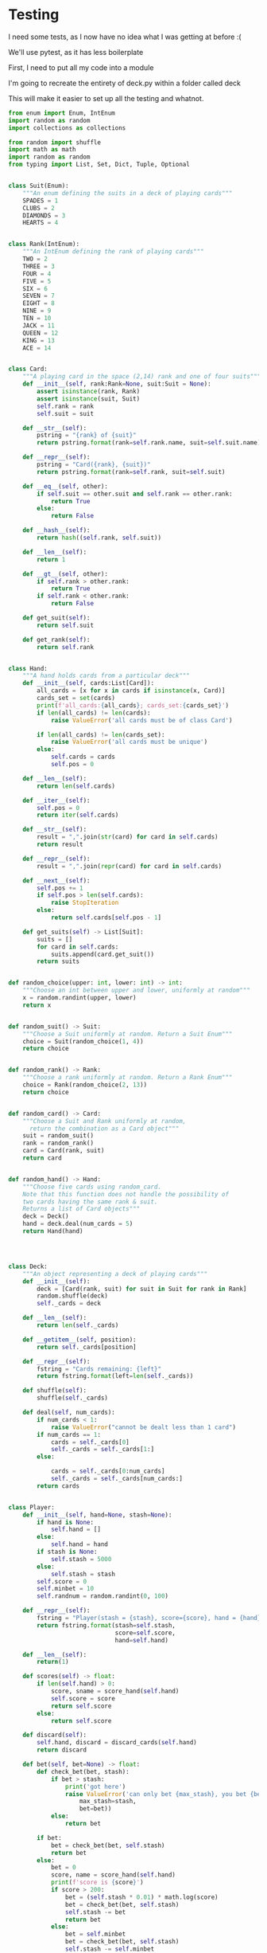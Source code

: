 #+PROPERTY: header-args:R  :session *R*
#+PROPERTY: header-args:python    :exports code
* COMMENT P0ker
- In which I write a card deck
- Plan is to implement poker
- And then potentially some bots.

- Because I am a lazy, lazy man I'm going to start with the CardDeck from fluent python.

#+BEGIN_SRC python
  import collections

  Card = collections.namedtuple('Card', ['rank', 'suit'])

  class FrenchDeck:
      ranks = [str(n) for n in range(2, 11)] + list('JQKA')
      suits = 'spades diamonds clubs hearts'.split()

      def __init__(self):
	  self._cards = [Card(rank, suit) for suit in self.suits
			 for rank in self.ranks]
      def __len__(self):
	  return len(self._cards)
      def __getitem__(self, position):
	  return self._cards[position]

#+END_SRC

- So this creates a deck, and each card is just an element of the deck
- This isn't really what I want, though there are some good ideas that I can steal from it.

#+BEGIN_SRC python  :session :results none :exports code
from enum import Enum, IntEnum
import random as random
import collections as collections
from random import shuffle


class Suit(Enum):
    """An enum defining the suits in a deck of playing cards"""
    SPADES = 1
    CLUBS = 2
    DIAMONDS = 3
    HEARTS = 4


class Rank(IntEnum):
    """An IntEnum defining the rank of playing cards"""
    TWO = 2
    THREE = 3
    FOUR = 4
    FIVE = 5
    SIX = 6
    SEVEN = 7
    EIGHT = 8
    NINE = 9
    TEN = 10
    JACK = 11
    QUEEN = 12
    KING = 13
    ACE = 14


class Card:
    """A playing card in the space (2,13) rank and one of four suits"""
    def __init__(self, suit:Suit, rank:Rank):
        self.rank = rank
        self.suit = suit

    def __repr__(self):
        pstring = "{rank} of {suit}"
        return pstring.format(rank=self.rank, suit=self.suit)


class Hand:
    """A hand holds 5 cards from a particular deck"""
    def __init__(self, cards):
        self.cards = cards
        self.pos = 0

    def __iter__(self):
        self.pos = 0
        return iter(self.cards)

    def __next__(self):
        self.pos += 1
        if self.pos > len(self.cards):
            raise StopIteration
        else:
            return self.cards[self.pos - 1]


def random_choice(upper, lower):
    """Choose an int between upper and lower, uniformly at random"""
    x = random.randint(upper, lower)
    return x


def random_suit() -> Suit:
    """Choose a Suit uniformly at random. Return a Suit Enum"""
    choice = Suit(random_choice(1, 4))
    return choice


def random_rank() -> Rank:
    """Choose a rank uniformly at random. Return a Rank Enum"""
    choice = Rank(random_choice(2, 13))
    return choice


def random_card() -> Card:
    """Choose a Suit and Rank uniformly at random, return the combination as a Card object"""
    suit = random_suit()
    rank = random_rank()
    card = Card(suit, rank)
    return card


def random_hand():
    """Choose five cards using random_card. Note that this function does not handle the possibility of two cards having the same rank & suit. Returns a list of Card objects"""
    cards = []
    for _ in range(0, 5):
        cards.append(random_card())
    return cards
#+END_SRC




#+BEGIN_SRC python :session

#+END_SRC

#+RESULTS:



- So, here we create two Enums, Rank and Suit
- A particular combination of these makes up a card
- However, the deck is probably the right level of abstraction for my purposes
  - It enforces uniqueness of cards
  - It provides a convenient target for methods (shuffle, deal)

- I probably need a Hand object, which consists of 1-5 cards
- So we can re-use some of the fluent python code, with our new Rank and Suit enums

#+BEGIN_SRC python :session



class FirstDeck:
    """An object representing a deck of playing cards"""
    def __init__(self):
        self._cards = [Card(rank, suit) for suit in Suit
                       for rank in Rank]

    def __len__(self):
        return len(self._cards)

    def __getitem__(self, position):
        return self._cards[position]
    def __repr__(self):
        fstring = "Cards remaining: {left}"
        return fstring.format(left=len(self._cards))

    def shuffle(self):
        self._cards = shuffle(self._cards)

    def deal(self):
        card = self._cards.pop(0)
        return card


#+END_SRC
- Ah yes, I should probably have finished the card implementation
- TDD anyone?
#+BEGIN_SRC python :session
Card = collections.namedtuple("Card", ['rank', 'suit'])
#+END_SRC
- Above is my original implementation
- After some dicking around with classes for card, I ended up back with a namedtuple
- i'll change this, but not now.
- I need to shuffle the deck
- Let's steal more code from fluent python! (it was shuffle, see above)
- I fixed this, this code is not used anymore (but potentially stuff further on relies upon it)
#+BEGIN_SRC python :session

def deal_cards(deck, players):
    """Takes a list of players (normally empty lists)
    and deals each of them five cards,
    returning the updated lists"""
    for i in range(0, 5):
        for player in players:
            card = deck.deal()
            player.hand.append(card)
    return deck, players

#+END_SRC


#+BEGIN_SRC python :session :eval no
player1 = []
player2 = []
player3 = []
players = [player1, player2, player3]
mydeck = FirstDeck()
suits = []
ranks = []
for card in player3:
    suits.append(card.suit)
    ranks.append(card.rank)

for suit in Suit:
    print(suits.count(suit))

rcount = []
for rank in Rank:
    rcount.append(ranks.count(rank))

suits_uc = {"♠": 1, "♣": 2, "♥": 4, "♦": 8}
#+END_SRC

- This is just messing around with the hands
- I actually need to change my implementation of rank, to use IntEnum
- this will allow for integer comparisons of the values, which I need
- IntEnum away

#+BEGIN_SRC python :session
Ace = Rank(14)
Deuce = Rank(2)
Ace < Deuce
Ace > Deuce
#+END_SRC
- So now we have comparisons across ranks
- As per official rules, we don't need these for suits
**  Scoring Hands

- Reasonably involved.
- I started [[https://stackoverflow.com/questions/10363927/the-simplest-algorithm-for-poker-hand-evaluation][here]], found an [[https://www.codeproject.com/Articles/569271/A-Poker-hand-analyzer-in-JavaScript-using-bit-math][insane bitmath]] implementation, but my own
  thoughts were most usefully inspired by [[https://people.eecs.berkeley.edu/~bh/ssch15/poker.html][here]] (i love that its a
  project building on previous work but completely different)
- So most of the hands depend on either suits or ranks
- We have same number suits (two, three four of a kind, two-pair, full house)
- rank based (straight)
- suit based (flush)
- rank and suit based (straight flush)
- ideally we want a continuous number to optimise against, but we'll leave that alone for now.

- Official rules can be found [[https://www.pagat.com/poker/rules/ranking.html][here]]

#+BEGIN_SRC python :session
from typing import List


def split_cards(Hand):
    """Takes a list of card objects (a hand) and returns two lists,
    one of the
    suits, and the other of the ranks of the hand.
    Mostly useful for further functions """
    suits = []
    ranks = []
    for each in Hand:
        suits.append(each.suit)
        ranks.append(each.rank)
    return suits, ranks


def count(ranks):
    """Take either a list of suits of ranks and returns
a dict with the counts of each. Used as input to checking functions"""
    rdict = dict.fromkeys(ranks)
    for each in ranks:
        if rdict[each]:
            rdict[each] += 1
        if not rdict[each]:
            rdict[each] = 1
    return rdict


def anyrep(ranks):
"""Check if there are any repeated elements in either a selection of suits or ranks.Return True if there are, False otherwise. """
    origlen = len(ranks)
    uniquelen = len(set(ranks))
    if origlen == uniquelen:
        return False
    else:
        return True


def find_repeated_cards(ranks):
    """Check if there are any repeated cards in a list of suits or ranks. Return the elements which are repeated if so, an empty dictionary otherwise"""
    res = {}
    counts = count(ranks)
    for k, v in counts.items():
        if v >= 2:
            res[k] = v
    return res


def is_straight(ranks, exact=True):
    """Check if the hand contains a straight.Returns True if so, False otherwise. If exact=False, then returns the number of cards which form part of a straight"""
    ranks.sort()
    count = 0
    for i in range(0, len(ranks) - 1):
        if ranks[i + 1] - ranks[i] == 1:
            count += 1
    if not exact:
        return count

    if count == 4:
        return True
    else:
        return False


def is_flush(suits, exact=True):
    """Check if a set of suits contains a flush (all suits are the same). Returns True if so, False otherwise. If exact=False, returns the highest count of same suits present. """
    sc = count(suits)
    maxval = max(sc.values())
    if not exact:
        return maxval
    if maxval == 5:
        return True
    else:
        return False


def make_straight(suit: Suit, start: int) -> List[Card]:
    """This actually makes a straight flush, of suit Suit and starting at Rank start"""
    hand = []
    if not start:
        start = 7
    for rank in range(start, start + 5):
        hand.append(Card(suit, Rank(rank)))
    return hand

#+END_SRC


- So the key when iterating over dicts is to use the items method (iteritems in Python 2)
- that may be the source of some of the problems I've been having with them

|       prob | hand name           | prob_num |      |
|  0.001539% | "straight flush"    |      1e6 |
|  0.024010% | "4 of a kind plain" |   0.0002 |      |
|  0.144058% | "full house plain"  |   0.0014 |      |
|  0.196540% | "nothing flush"     |   0.0019 |      |
|  0.392465% | "straight plain"    |   0.0039 |      |
|  2.112845% | "3 of a kind plain" |  0.02109 |      |
|  4.753902% | "2 pairs plain"     |   0.0475 |      |
| 42.256903% | "pair plain"        |     0.42 |      |
| 50.117739% | "nothing plain"     |    .5012 |      |
#+TBLFM: $4=1/1e6

- So I can use 1/prob as a measure of how much to bet.
- Note that those really small numbers are percentages, which makes things pretty crazy.

#+BEGIN_SRC python :session 


def get_scores():
    """Returns a dictionary with potential hands and the scores associated
    with them. Normally only called from within other functions"""
    scores = {'NOTHING': 2,
              'PAIR': 238,
              'TWO-PAIR': 2105,
              'THREE-OF-A-KIND': 4741,
              'STRAIGHT': 25641,
              'FLUSH': 52631,
              'FULL-HOUSE': 71428,
              '4-OF-A-KIND': 500000,
              'STRAIGHT-FLUSH': 100000000}
    return scores


def score_hand(hand):
    """Return the score of a particular hand. Returns a tuple with the
    name of the hand and the score associated with this hand"""
    scores = get_scores()
    suits, ranks = split_cards(hand)
    flush = is_flush(suits)
    straight = is_straight(ranks)
    print("flush is {}, and straight is {}".format(flush, straight))
    pairs = find_repeated_cards(ranks)
    print("len(pairs) = {}".format(len(pairs)))
    if straight:
        handscore = scores['STRAIGHT']
        scorename = 'STRAIGHT'
    if flush:
        handscore = scores['FLUSH']
        scorename = 'FLUSH'
    if straight and flush:
        handscore = scores['STRAIGHT-FLUSH']
        scorename = 'STRAIGHT-FLUSH'
    if len(pairs) == 0:
        handscore = scores['NOTHING']
        scorename = 'NOTHING'
    if len(pairs) >= 1:
        vals = pairs.values()
        if max(vals) == 2 and len(pairs) == 1:
            handscore = scores['PAIR']
            scorename = 'PAIR'
        if max(vals) == 2 and len(pairs) == 2:
            handscore = scores['TWO-PAIR']
            scorename = 'TWO-PAIR'
        if max(vals) == 3 and len(pairs) == 1:
            handscore = scores['THREE-OF-A-KIND']
            scorename = 'THREE-OF-A-KIND'
        if max(vals) == 3 and len(pairs) == 2:
            handscore = scores['FULL-HOUSE']
            scorename = 'FULL-HOUSE'
        if max(vals) == 4:
            handscore = scores['FOUR-OF-A-KIND']
            scorename = 'FOUR-OF-A-KIND'
    return handscore, scorename


#+END_SRC

- this code handles the scoring
- I need to test this extensively, as it's key to the overall game.

#+BEGIN_SRC python :session :eval no
# old API, doesn't work anymore
player1 = []
player2 = []
player3 = []
players = [player1, player2, player3]
mydeck = FirstDeck()
mydeck, players = deal_cards(mydeck, players)
scores = [score_hand(player.hand) for player in players]
#+END_SRC

#+BEGIN_SRC python :session 


def discard_cards(hand):
    """Discard cards that do not add to the value of the hand. Ignores the
    possibility of straights or flushes. Keeps any pairs etc, otherwise
    keeps the highest numeric cards and discards the rest. In any case,
    will discard no more than three cards."""
    suits, ranks = split_cards(hand)
    score, handname = score_hand(hand)
    scount = count(suits)
    rcount = count(ranks)
    if handname == 'NOTHING':
        ranks.sort(reverse=True)
        topranks = ranks[0:2]
        minretained = topranks[1].value
        cards_remaining = [(r, s) for r, s in hand if r >= minretained]
    else:
        keep = {k: v for k, v in rcount.items() if v >= 2}
        keepvalues = list(keep)[0].value
        cards_remaining = [(rank, suit) for rank, suit
                           in hand if rank == keepvalues]

    return cards_remaining


def replenish_cards(deck, player):
    """Takes a deck and player as argument. Deals cards to the player,
    until they have five cards again."""
    while len(player.hand) < 5:
        card = deck.deal()
        player.hand.append(card)
        if len(player.hand) == 5:
            pass
    return deck, player
#+END_SRC
*** Player Actions
- Next, I need to figure out what actions the players can take:
- Actions:
  - BET : bet(amount)
  - CALL : call(amount)
  - RAISE : raise(amount)
  - FOLD : fold()

- How to decide on actions:
  - If handscore greater than some threshold
  - BET according to that threshold
  - BET if Prob(Win) > potential loss
  - CALL if uncertain
  - Need to handle pots and conditional logic based on size of pot vs size of other players pots


- If nothing FOLD
- Else BET

- Seems plausible to create some player objects

#+BEGIN_SRC python :session 
import math as math
import random as random
from typing import List, Set, Dict, Tuple, Optional

class Player:
    def __init__(self, hand=None, stash=5000):
        self.hand = []
        self.stash = stash
        self.score = 0
        self.minbet = 10
        self.randnum = random.randint(0, 100)

    def __repr__(self):
        fstring = "Player(stash = {stash}, score={score}, hand = {hand})"
        return fstring.format(stash=self.stash,
                              score=self.score,
                              hand=self.hand)

    def scores(self):
        if len(self.hand) > 0:
            score, sname = score_hand(self.hand)
            self.score = score
            return self.score
        else:
            return self.score

    def discard(self):
        self.hand = discard_cards(self.hand)

    def bet(self, bet=None):
        if bet:
            return bet
        else:
            score, name = score_hand(self.hand)
            if score > 200:
                bet = (self.stash * 0.01) * math.log(score)
                randnumber = random.random()
                if randnumber < 0.25:
                    bet += self.randnum
                if randnumber > 0.75:
                    bet -= self.randnum
                self.stash = self.stash - bet
                return bet
            else:
                self.stash -= self.minbet
                return self.minbet

    def call(self, bet_required=None) -> bool:
        if not self.score:
            self.score, _ = score_hand(self.hand)

        else:
            if self.score < 200:
                return False
            else:
                return True
        if bet_required:
            if self.score < bet_required:
                return False
            else:
                return True

    def fold(self) -> bool:
        if not self.score:
            self.score = score_hand(self.hand)
        if self.score < 100:
            return True
        else:
            return False

    def decide_action(self, game):
        is_call = self.call()
        is_fold = self.fold()
        if is_fold:
            return 'FOLD'
        if not is_fold and is_call:
            return 'CALL'
        if self.score < 200 or self.score > 400:
            return 'CHECK'
        else:
            return 'BET'
#+END_SRC

#+RESULTS:

- the actions should be enums
- take bet calculation logic out of bet function


- I probably also need a Game object to handle the deck, pot and
  comparison of hands

#+BEGIN_SRC python :session 
class Game:
    def __init__(self, name="poker", ante=100):
        self.name = name
        self.ante = 100
        self.maxdrop = 3
        self.deck = FirstDeck()
        self.pot = 0
    def __repr__(self):
        fstring = "Game{name}, ante={ante}, maxdrop={maxdrop},pot={pot}"
        return fstring.format(name=self.name,
                              ante=self.ante,
                              maxdrop=self.maxdrop,
                              pot=self.pot)

    def start_round(self, players):
        self.deck.shuffle()
        deck, players = deal_cards(self.deck, players=players)
        self.deck = deck
        return players

    def deal(self, player):
        deck, player = replenish_cards(self.deck, player)
        self.deck = deck
        return player

    def compare(self, players):
        scores = {}
        for player in players:
            score, sname = score_hand(players.hand)
            scores[player] = score
        maxscore = max(scores.items)
        return maxscore



    def add_to_pot(self, bet):
        print("pot is {} and bet is {}".format(self.pot, bet))
        self.pot += bet

    def get_pot_value(self):
        return self.pot
#+END_SRC

#+RESULTS:
: False




#+BEGIN_SRC python :session
import deck
players = [deck.Player(),deck.Player(),deck.Player()]
d = deck.FirstDeck()
d.shuffle()
d, players = deck.deal_cards(d, players)
scores = [deck.score_hand(x) for x in players]
player_discards = [deck.discard_cards(x) for x in players]
players = [deck.replenish_cards(x) for x in player_discards]
#+END_SRC

- So, my API is OK right now.
- This is all OK until ==replenish_cards== is run, but that function returns both the deck and the players
- this leads to annoying objects.
- the problem here is that with the Game design above, the deck can be handled there
- Then I just return the players.
- I can then handling the player logic in the player objects.
- The only concern I have is duplication of scoring logic (I already
  have this problem with ==discard_cards==)


#+BEGIN_SRC python
playersnew = [deck.Player(), deck.Player(), deck.Player()]
game = deck.Game()
players = game.start_round(playersnew)
hands = [x.hand for x in players]
players = [discard_cards(x) for x in hands]
players = [replenish_cards(x) for x in players]
#+END_SRC

- So this is a better API, in that I can create new player objects. I
  need to implement a hand updater/extractor as I always need this
  information.

** Order of Play
- Big blind (100), little blind (50)
- big blind starts, continuing clockwise
- Three cards dealt
- one round of betting
- calls, raises and folds
- discard and take new cards (max 3)
- second round betting
- end hand (with call or fold)
#+BEGIN_SRC python :session :results output
import deck
playersnew = [deck.Player(), deck.Player(), deck.Player()]
game = deck.Game()
player1, player2, player3 = playersnew
blind = player1.bet(100)
lblind = player2.bet(50)
game.add_to_pot(blind)
game.add_to_pot(lblind)
playersnew = player1, player2, player3
players = game.start_round(playersnew)
hands = [x.hand for x in players]
scores = [x.scores() for x in players]
bets = [x.bet() for x in players]
for b in bets:
    game.add_to_pot(b)
_ = [x.discard() for x in players]
##this is a weird transition
## the discarded cards should be held by the game
## not sure how to represent the boundary
players = [game.deal(x) for x in players]
scores = [x.scores() for x in players]
##people should fold or call here (potentially following a raise)
call = [x.call() for x in players]
bets = [x.bet() for x in players]

#+END_SRC
- this isn't bad i am getting the bets into the pots
- I need logic to handle calls, raises and folds though
- additionally, I need to be able to end a round and distribute the
  pot
- hmmm, not sure that my cavelier list-comp approach works here
- for instance, I'm not handling the round where one person bets 238
  and the others bet ten. The other two need to handle this (i.e. by
  matching or folding)

#+RESULTS:
#+begin_example
flush is False, and straight is False
len(pairs) = 0
flush is False, and straight is False
len(pairs) = 0
flush is False, and straight is False
len(pairs) = 1
flush is False, and straight is False
len(pairs) = 0
flush is False, and straight is False
len(pairs) = 0
flush is False, and straight is False
len(pairs) = 1

[10, 10, 0.5]


#+end_example

- I had a full house there where the bet was lower than that for nothing
- clearly my bet logic is f*ked up somewhere
- need to refactor bet to generate conf from scores or something
- I probably need to log scores, given how large they are (player3
  just went all in on a pair of 5's)
- that's all done
- need a function that returns an action, which can then be implemented
- move all of the logic out of the bet, call and fold functions
- function decide_action perhaps?
* COMMENT DeepStack

- So, we have a fancy ass paper in [[https://www.deepstack.ai/][Science]] which apparently solves Texas Hold'Em.
- They also supply an implementation of a [[https://github.com/lifrordi/DeepStack-Leduc][much simpler version]] (Leduc HoldEm)

- In response to a Github issue, they note that there are [[https://github.com/lifrordi/DeepStack-Leduc/issues/3][ethical
  concerns]] around releasing a better version.

- Their code is written in Torch (the lua version)
- It would seem to make sense to attempt to reimplement said code in
  PyTorch (as a numerical and interesting project to learn more
  python).

- First step, read the paper!

** Deep Stack Paper (2015)

there has been success with perfect information games recently
poker is a similarly complicated imperfect information (i.e. hidden state) game
this paper presents an approach towards solving this problem
- game used is Heads Up No Limit HoldEm
- heads up means two players
- no limit any bet size up to pot is allowed
- 2 hidden, 3 +1 + 1 flop
- supplement has full details of game and rules

- correct decision depends on prob distribution over opponents hidden state
- Counter-factual regret minimisation is one competitive approach
- normally uses a whole-game approach
- compare actual strategy to perfect strategy, update strategy probabilities based on this
- DeepStack is different
  - uses CFR, but does not compute a strategy prior to play
  - instead constructs lookahead trees from current state
  - substitutes approximate estimate beyond a certain depth

- generalised algorithm for sequential imperfect information games
- in poker, both public and private state
  - public state is the cards on table
  - private state is the cards of each player
  - posiible sequences of states form a public tree with associated subtree
- player strategy defines a prob dist over valid actions for each decision point
- decision point is the union of public state and player private state
- DeepStack aims for a low-exploitability strategy (i.e. trends towards a Nash equilibrium)

- algorithm has three components
  - sound local strategy computation for current public state
  - depth-limited lookahead using a learned value function
  - a restricted set of lookahead options

- they claim that this is analogous to heuristic search approaches for
  perfect information games

- DeepStack uses "continual re-solving" (hopefully this will make more
  sense when I have details)

* Testing

I need some tests, as I now have no idea what I was getting at before
:(

We'll use pytest, as it has less boilerplate

First, I need to put all my code into a module

I'm going to recreate the entirety of deck.py within a folder called
deck

This will make it easier to set up all the testing and whatnot. 

#+BEGIN_SRC python :tangle deck/pkr.py :file deck/pkr.py
from enum import Enum, IntEnum
import random as random
import collections as collections

from random import shuffle
import math as math
import random as random
from typing import List, Set, Dict, Tuple, Optional


class Suit(Enum):
    """An enum defining the suits in a deck of playing cards"""
    SPADES = 1
    CLUBS = 2
    DIAMONDS = 3
    HEARTS = 4


class Rank(IntEnum):
    """An IntEnum defining the rank of playing cards"""
    TWO = 2
    THREE = 3
    FOUR = 4
    FIVE = 5
    SIX = 6
    SEVEN = 7
    EIGHT = 8
    NINE = 9
    TEN = 10
    JACK = 11
    QUEEN = 12
    KING = 13
    ACE = 14


class Card:
    """A playing card in the space (2,14) rank and one of four suits"""
    def __init__(self, rank:Rank=None, suit:Suit = None):
        assert isinstance(rank, Rank)
        assert isinstance(suit, Suit)
        self.rank = rank
        self.suit = suit

    def __str__(self):
        pstring = "{rank} of {suit}"
        return pstring.format(rank=self.rank.name, suit=self.suit.name)

    def __repr__(self):
        pstring = "Card({rank}, {suit})"
        return pstring.format(rank=self.rank, suit=self.suit)

    def __eq__(self, other):
        if self.suit == other.suit and self.rank == other.rank:
            return True
        else:
            return False

    def __hash__(self):
        return hash((self.rank, self.suit))

    def __len__(self):
        return 1
    
    def __gt__(self, other):
        if self.rank > other.rank:
            return True
        if self.rank < other.rank:
            return False
        
    def get_suit(self):
        return self.suit

    def get_rank(self):
        return self.rank


class Hand:
    """A hand holds cards from a particular deck"""
    def __init__(self, cards:List[Card]):
        all_cards = [x for x in cards if isinstance(x, Card)]
        cards_set = set(cards)
        print(f'all_cards:{all_cards}; cards_set:{cards_set}')
        if len(all_cards) != len(cards):
            raise ValueError('all cards must be of class Card')
        
        if len(all_cards) != len(cards_set):
            raise ValueError('all cards must be unique')
        else:
            self.cards = cards
            self.pos = 0

    def __len__(self):
        return len(self.cards)

    def __iter__(self):
        self.pos = 0
        return iter(self.cards)
    
    def __str__(self):
        result = ",".join(str(card) for card in self.cards)
        return result

    def __repr__(self):
        result = ",".join(repr(card) for card in self.cards)
        
    def __next__(self):
        self.pos += 1
        if self.pos > len(self.cards):
            raise StopIteration
        else:
            return self.cards[self.pos - 1]

    def get_suits(self) -> List[Suit]:
        suits = []
        for card in self.cards:
            suits.append(card.get_suit())
        return suits


def random_choice(upper: int, lower: int) -> int:
    """Choose an int between upper and lower, uniformly at random"""
    x = random.randint(upper, lower)
    return x


def random_suit() -> Suit:
    """Choose a Suit uniformly at random. Return a Suit Enum"""
    choice = Suit(random_choice(1, 4))
    return choice


def random_rank() -> Rank:
    """Choose a rank uniformly at random. Return a Rank Enum"""
    choice = Rank(random_choice(2, 13))
    return choice


def random_card() -> Card:
    """Choose a Suit and Rank uniformly at random,
      return the combination as a Card object"""
    suit = random_suit()
    rank = random_rank()
    card = Card(rank, suit)
    return card


def random_hand() -> Hand:
    """Choose five cards using random_card.
    Note that this function does not handle the possibility of
    two cards having the same rank & suit.
    Returns a list of Card objects"""
    deck = Deck()
    hand = deck.deal(num_cards = 5)
    return Hand(hand)




class Deck:
    """An object representing a deck of playing cards"""
    def __init__(self):
        deck = [Card(rank, suit) for suit in Suit for rank in Rank]
        random.shuffle(deck)
        self._cards = deck

    def __len__(self):
        return len(self._cards)

    def __getitem__(self, position):
        return self._cards[position]

    def __repr__(self):
        fstring = "Cards remaining: {left}"
        return fstring.format(left=len(self._cards))

    def shuffle(self):
        shuffle(self._cards)

    def deal(self, num_cards):
        if num_cards < 1:
            raise ValueError("cannot be dealt less than 1 card")
        if num_cards == 1:
            cards = self._cards[0]
            self._cards = self._cards[1:]
        else:
            
            cards = self._cards[0:num_cards]
            self._cards = self._cards[num_cards:]
        return cards


class Player:
    def __init__(self, hand=None, stash=None):
        if hand is None:
            self.hand = []
        else:
            self.hand = hand
        if stash is None:
            self.stash = 5000
        else:
            self.stash = stash
        self.score = 0
        self.minbet = 10
        self.randnum = random.randint(0, 100)

    def __repr__(self):
        fstring = "Player(stash = {stash}, score={score}, hand = {hand})"
        return fstring.format(stash=self.stash,
                              score=self.score,
                              hand=self.hand)

    def __len__(self):
        return(1)
    
    def scores(self) -> float:
        if len(self.hand) > 0:
            score, sname = score_hand(self.hand)
            self.score = score
            return self.score
        else:
            return self.score

    def discard(self):
        self.hand, discard = discard_cards(self.hand)
        return discard
    
    def bet(self, bet=None) -> float:
        def check_bet(bet, stash):
            if bet > stash:
                print('got here')
                raise ValueError('can only bet {max_stash}, you bet {bet}'.format(
                    max_stash=stash,
                    bet=bet))
            else:
                return bet
            
        if bet:
            bet = check_bet(bet, self.stash)
            return bet
        else:
            bet = 0
            score, name = score_hand(self.hand)
            print(f'score is {score}')
            if score > 200:
                bet = (self.stash * 0.01) * math.log(score)
                bet = check_bet(bet, self.stash)
                self.stash -= bet
                return bet
            else:
                bet = self.minbet
                bet = check_bet(bet, self.stash)
                self.stash -= self.minbet
                return self.minbet
                

    def call(self, bet_required=None) -> bool:
        if not self.score:
            self.score, _ = score_hand(self.hand)

        if self.score < 200:
            return False
        else:
            return True

        if bet_required:
            if self.score < bet_required:
                return False
            else:
                return True

    def fold(self) -> bool:
        if not self.score:
            self.score, _ = score_hand(self.hand)
        if self.score < 100:
            return True
        else:
            return False

    def decide_action(self, state=None):
        is_call = self.call()
        is_fold = self.fold()
        if is_fold:
            return 'FOLD'
        if not is_fold and is_call:
            return 'CALL'
        if self.score < 200 or self.score > 400:
            return 'CHECK'
        else:
            return 'BET'


    def pay(self, amount):
        self.stash -= amount
        return amount


class Dealer:
    def __init__(self, name="poker", ante=100):
        self.name = name
        self.ante = ante
        self.maxdrop = 3
        deck = Deck()
        self.deck = deck
        self.round = None
        self.discard_pile = []
        
        

    def __repr__(self):
        fstring = "Game{name}, ante={ante}, maxdrop={maxdrop},pot={pot}"
        return fstring.format(name=self.name,
                              ante=self.ante,
                              maxdrop=self.maxdrop
                              )


    def deals(self, players:List[Player]) -> List[Player]:
        """Takes a list of players (normally empty lists)
        and deals each of them five cards,
        returning the updated lists"""
        deck = self.deck
        for i in range(0, 5):
            for player in players:
                card = deck.deal(num_cards=1)
                player.hand.append(card)
                print('deck_length:{deck_len}'.format(deck_len=len(deck)))
        return players
        

    def update_cards(self, player):
        if len(player)>1:
            raise ValueError('update cards only takes one player, not {x}'.format(x=len(player)))
        deck, player = replenish_cards(self.deck, player)
        self.deck = deck
        return player

    
    def compare(self, players):
        scores = {}
        for player in players:
            score, sname = score_hand(players.hand)
            scores[player] = score
            maxscore = max(scores.items)
        return maxscore

    def start_round(self):
        r = Round(self.ante)
        self.round = r


    def take_discards(self, cards:List[Card]) -> None:
        for card in cards:
            self.discard_pile.append(card)

    def get_pot_value(self):
        val = self.round.get_pot_value()
        return(val)
    

    
    def get_blind(self, blind_type):
        return(self.round.get_blind(blind_type))

        
    def get_blinds(self, players:List[Player]) -> List[Player]:
        return(self.round.get_blinds(players))
        
    def get_position(self):
        return(self.round.position)

    def set_position(self, position):
        self.round.position = position

    def update_state(self):
        sblind = self.get_blind('small')
        lblind = self.get_blind('big')
        potval = self.get_pot_value()
        position = self.get_position()
        return {'small_blind' : sblind,
                'big_blind': lblind,
                'pot_value' : potval,
                'position': position}

    def get_state(self):
        return self.update_state()


class Round():
    def __init__(self, ante):
        self.pot = 0
        self.position = 0
        self.ante = ante
    def add_to_pot(self, bet):
        self.pot += bet

        
    def get_pot_value(self):
        return self.pot

    def get_position(self):
        return(self.position)

    def set_position(self, position):
        self.position = position

    def get_blind(self, blind_type):
        if blind_type == 'small':
            return self.ante
        if blind_type == 'big':
            return self.ante * 2
        else:
            raise NotImplementedError

        
    def get_blinds(self, players:List[Player]) -> List[Player]:
        small_blind_pos = 0
        big_blind_pos = 1
        small_blind = self.get_blind('small')
        big_blind = self.get_blind('big')
        sb = players[small_blind_pos].pay(small_blind)
        bb = players[big_blind_pos].pay(big_blind)
        self.add_to_pot(bb+sb)
        return players

def deal_cards(dealer:Dealer, players:List[Player]) -> Tuple[Dealer, List[Player]]:
    """Takes a list of players (normally empty lists)
      and deals each of them five cards,
      returning the updated lists"""
    for i in range(0, 5):
        for player in players:
            card = dealer.deck.deal(num_cards=1)
            player.hand.append(card)
    return dealer, players



def split_cards(Hand:Hand) -> Tuple[List[Suit], List[Rank]]:
    """Takes a list of card objects (a hand) and returns two lists,
      one of the
      suits, and the other of the ranks of the hand.
      Mostly useful for further functions """
    suits = []
    ranks = []
    for card in Hand:
        suits.append(card.suit)
        ranks.append(card.rank)
    return suits, ranks


def count(ranks):
    """Take either a list of suits of ranks and returns
      a dict with the counts of each. 
      Used as input to checking functions"""
    rdict = dict.fromkeys(ranks)
    for each in ranks:
        if rdict[each]:
            rdict[each] += 1
        if not rdict[each]:
            rdict[each] = 1
    return rdict


def anyrep(ranks):
    """Check if there are any repeated elements in either 
      a selection of suits or ranks.
      Return True if there are, False otherwise.
      """
    origlen = len(ranks)
    uniquelen = len(set(ranks))
    if origlen == uniquelen:
        return False
    else:
        return True


def find_repeated_cards(ranks):
    """Check if there are any repeated cards in a list of suits or ranks. 
    Return the elements which are repeated if so, an empty dictionary otherwise"""
    res = {}
    counts = count(ranks)
    for k, v in counts.items():
        if v >= 2:
            res[k] = v
    return res


def is_straight(ranks : List[Rank]) -> bool:
    all_ranks = [x for x in ranks if isinstance(x, Rank)]
    if len(all_ranks) != len(ranks):
        raise ValueError('all cards must be of class Rank')
    ranks_int = [int(rank) for rank in ranks]
    min_rank = min(ranks_int)
    straight_seq = list(range(min_rank, min_rank+5))
    ranks_int.sort()
    if ranks_int == straight_seq:
        return True
    else:
        return False

def is_flush(suits : List[Suit]) -> bool :
    """Check if a set of suits contains a flush (all suits are the same). 
      Returns True if so, False otherwise. 
    If exact=False, returns the highest count of same suits present. """
    all_suits = [x for x in suits if isinstance(x, Suit)]
    if len(all_suits) != len(suits):
        raise ValueError('all suits must be of class Suit')
    sc = count(suits)
    maxval = max(sc.values())
    if maxval == 5:
        return True
    else:
        return False


def make_straight(start: int) -> Hand:
    """This can produce a straight flush, of suit random_suit and starting at Rank start"""
    hand = []
    if not start:
        start = 7
    for rank in range(start, start + 5):
        hand.append(Card(Rank(rank), random_suit()))
    return Hand(hand)

def make_flush(suit: Suit = None) -> Hand:
    """This can produce a flush, of suit random_suit and with a random_ranks"""
    hand = []
    if not suit:
        suit = random_suit()
    random_ranks = random.sample(set(Rank), 5)
    for rank in random_ranks:
        hand.append(Card(rank, suit))
    return Hand(hand)


def get_scores() -> Dict[str, int]:
    """Returns a dictionary with potential hands and the scores associated
      with them. Normally only called from within other functions"""
    scores = {
        'NOTHING': 2,
        'PAIR': 238,
        'TWO-PAIR': 2105,
        'THREE-OF-A-KIND': 4741,
        'STRAIGHT': 25641,
        'FLUSH': 52631,
        'FULL-HOUSE': 71428,
        'FOUR-OF-A-KIND': 500000,
        'STRAIGHT-FLUSH': 100000000
    }
    return scores


def print_source(function):
    import inspect
    import pprint
    pprint.pprint(inspect.getsource(function))


def score_hand(hand :Hand):
    """Return the score of a particular hand. Returns a tuple with the
      name of the hand and the score associated with this hand"""
    scores = get_scores()
    suits, ranks = split_cards(hand)
    flush = is_flush(suits)
    straight = is_straight(ranks)
    pairs = find_repeated_cards(ranks)
    if straight and not flush:
        handscore = scores['STRAIGHT']
        scorename = 'STRAIGHT'
    if flush and not straight:
        handscore = scores['FLUSH']
        scorename = 'FLUSH'
    if straight and flush:
        handscore = scores['STRAIGHT-FLUSH']
        scorename = 'STRAIGHT-FLUSH'
    if len(pairs) == 0 and not flush and not straight:
        handscore = scores['NOTHING']
        scorename = 'NOTHING'
    if len(pairs) >= 1:
        vals = pairs.values()
        if max(vals) == 2 and len(pairs) == 1:
            handscore = scores['PAIR']
            scorename = 'PAIR'
        if max(vals) == 2 and len(pairs) == 2:
            handscore = scores['TWO-PAIR']
            scorename = 'TWO-PAIR'
        if max(vals) == 3 and len(pairs) == 1:
            handscore = scores['THREE-OF-A-KIND']
            scorename = 'THREE-OF-A-KIND'
        if max(vals) == 3 and len(pairs) == 2:
            handscore = scores['FULL-HOUSE']
            scorename = 'FULL-HOUSE'
        if max(vals) == 4:
            handscore = scores['FOUR-OF-A-KIND']
            scorename = 'FOUR-OF-A-KIND'
    return handscore, scorename


def discard_cards(hand):
    """Discard cards that do not add to the value of the hand. Ignores the
      possibility of straights or flushes. 
      Keeps any pairs etc, otherwise
      keeps the highest numeric cards and discards the rest. 
      In any case, will discard no more than three cards."""
    suits, ranks = split_cards(hand)
    score, handname = score_hand(hand)
    if handname == 'STRAIGHT' or handname == 'FLUSH' or handname == 'STRAIGHT-FLUSH':
        keep = hand
        discard = []
    if handname == 'NOTHING':
        three_cards = random.sample(set(hand), 3)
        keep = [card for card in hand if card not in three_cards]
        discard = [card for card in hand if card in three_cards]
    else:
        keep = []
        discard = []
        for card in hand:

            old_score = score
            print(f'card is {card}')
            new_hand = [c for c in hand if c != card]
            score_new, _ = score_hand(new_hand)
            print(f'new_hand is {new_hand}; new_score is {score_new}; old_score is {old_score}')
            if old_score > score_new:
                keep.append(card)
            if old_score == score_new:
                discard.append(card)
            if old_score < score_new:
                raise ValueError("something has gone very wrong")
        discard = [c for c in hand if c not in keep]
        
    return keep, discard


def replenish_cards(deck, player):
    """Takes a deck and player as argument. Deals cards to the player,
      until they have five cards again."""
    while len(player.hand) < 5:
        card = deck.deal(num_cards=1)
        player.hand.append(card)
        if len(player.hand) == 5:
            pass
    return deck, player






#+END_SRC

#+RESULTS:

- We need to create an empty ~__init_file.py~  for /reasons/. 

#+BEGIN_SRC python :tangle deck/tests/test_cards.py
# type: ignore 
import pytest
from pkr import Rank, Suit, Card


def generate_rank(num) -> Rank:
    rank = Rank(num)
    return rank


def generate_suit(num) -> Suit:
    s = Suit(num)
    return s

def test_suit_min():
    with pytest.raises(ValueError):
        suit = generate_suit(0)

def test_suit_max():
    with pytest.raises(ValueError):
        suit = generate_suit(5)


def test_rank_min():
    with pytest.raises(ValueError):
        rank = generate_rank(1)

def test_rank_max():
    with pytest.raises(ValueError):
        rank = generate_rank(15)


# ace_of_spades = Card(Suit(1), Rank(14))
# def test_suit_and_rank():
#     assert (ace_of_spades == Card(Suit(1), Rank(14)))
    
Ace = Rank(14)
Deuce = Rank(2)

def test_rank_ordering() -> None:
    assert Ace > Deuce

def test_wrong_rank_ordering() -> None:
    with pytest.raises(AssertionError):
        assert Deuce > Ace

def test_court_cards() -> None:
    assert Rank(13) > Rank(12) > Rank(11)

def test_card_equality() -> None:
    c1 = Card(Rank(14), Suit(1))
    c2 = Card(Rank(14), Suit(1))
    assert c1 == c2

def test_card_notequal() -> None:
    c1 = Card(Rank(14), Suit(1))
    c2 = Card(Rank(14), Suit(2))
    assert c1 != c2

def test_card_wrong_order_fails() -> None:
    with pytest.raises(AssertionError):
        Card(Suit(1), Rank(2))

def test_card_greater_than() -> None:
    c1 = Card(Rank(14), Suit(1))
    c2 = Card(Rank(13), Suit(2))
    assert c1 > c2

def test_card_less_than() -> None:
    c1 = Card(Rank(14), Suit(1))
    c2 = Card(Rank(13), Suit(2))
    assert c2  <   c1
#+END_SRC

After setting the empty file as above, tests can be ran with the
following incantation:

#+BEGIN_SRC sh
pytest --verbosity=1 deck
pytest --help #for far too much information
#+END_SRC

#+BEGIN_SRC python :tangle deck/tests/test_hand.py
# type: ignore 
import pytest
from pkr import (Card, Suit, Rank, Hand, random_suit, random_rank, random_card,
                 random_hand)
ace_spades = Card(Rank(14), Suit(1))
king_clubs = Card(Rank(13), Suit(2))
hand = Hand([ace_spades, king_clubs])
fake_hand = [1, 2, 3]


def test_fake_hand():
    with pytest.raises(ValueError):
        hand_wrong = Hand(fake_hand)


def test_iter_hand() -> None:
    res = []
    for card in hand:
        res.append(card)
    assert len(res) == len(hand)


def test_random_suit() -> None:
    assert isinstance(random_suit(), Suit)


def test_random_rank() -> None:
    assert isinstance(random_rank(), Rank)


def test_random_card() -> None:
    assert isinstance(random_card(), Card)

def test_random_card_suit() -> None:
    c = random_card()
    assert isinstance(c.get_suit(), Suit)
    

def test_random_hand() -> None:
    rhand = random_hand()
    assert isinstance(rhand, Hand)

def test_get_suit() -> None:
    c = Card(Rank(2), Suit(1))
    assert c.get_suit() == Suit(1)

def test_get_rank() -> None:
    c = Card(Rank(2), Suit(1))
    assert c.get_rank() == Rank(2)

def test_get_suit_type() -> None:
    c = random_card()
    assert isinstance(c.get_suit(), Suit)

def test_get_rank_type() -> None:
    c = random_card()
    assert isinstance(c.get_rank(), Rank)    

# def test_hand_get_suits() -> None:
#     rhand = random_hand()
#     suits = rhand.get_suits()
#     assert suits is None

#+END_SRC



#+BEGIN_SRC python :tangle deck/tests/test_deck.py
# type: ignore 
import pytest

from pkr import Card, Deck, Player, Suit, Rank, random_hand, Hand, deal_cards, split_cards


def test_deck_length() -> None:
    deck = Deck()
    assert len(deck) == 52

def test_deck_deal() -> None:
    deck = Deck()
    card = deck.deal(num_cards = 1)
    assert isinstance(card, Card)


def test_deck_getitem() -> None:
    first_card = Deck()[0]
    assert isinstance(first_card, Card)

def test_deck_deal_hand() -> None:
    d = Deck()
    hand = d.deal(num_cards=5)
    assert len(hand)==5


def test_hand_uniqueness() -> None:
    rhand = random_hand()
    assert len(set(rhand.cards)) == len(rhand.cards)

def test_deck_length_after_dealing() -> None:
    d = Deck()
    cards = d.deal(num_cards=2)
    assert len(d) + len(cards) == 52

def test_negative_number_deal() -> None:
    d = Deck()
    with pytest.raises(ValueError):
        d.deal(-1)

def test_hand_rejects_invalid_card_combinations() -> None:
    invalid_hand = [Card(Rank(2), Suit(1)), Card(Rank(2), Suit(1))]
    with pytest.raises(ValueError):
        Hand(invalid_hand)

def test_deck_deal_one_card() -> None:
    d = Deck()
    cards = d.deal(num_cards=1)
    assert len(d) + len(cards) == 52

def test_deck_shuffle() -> None:
    d = Deck()
    len1 = len(d)
    d.shuffle()
    assert len(d) == len1 
#+END_SRC


#+BEGIN_SRC python :tangle deck/tests/test_card_functions.py
from pkr import (Card, Player, Suit, Rank,  Deck, Hand, deal_cards,
                 random_hand, split_cards, count, anyrep,
                 find_repeated_cards, make_straight, is_straight,
                 is_flush, score_hand, make_flush, discard_cards, Dealer)
def test_deal_cards() -> None:
    p1 = Player()
    p2 = Player()
    list_players = [p1, p2]
    d = Dealer()
    cards_in_hand = 5
    d, p = deal_cards(d, list_players)
    p1, p2 = p
    assert len(p1.hand)==5 and len(p2.hand) == 5

# def test_game_deal_cards() -> None:
#     game = Game()
#     p1 = Player()
#     p2 = Player()
#     list_players = [p1, p2]
#     game, players = deal_cards(game, list_players)
#     p1, p2 = players
#     assert len(game.deck) + len(p1.hand) + len(p2.hand) == 52

def test_split_cards() -> None:
    rhand = random_hand() 
    suits, ranks = split_cards(rhand)
    assert len(ranks) and len(suits) == 5

def test_split_cards_suits() -> None:
    rhand = random_hand() 
    suits, ranks = split_cards(rhand)
    assert isinstance(suits[0], Suit)

def test_split_cards_ranks() -> None:
    rhand = random_hand() 
    suits, ranks = split_cards(rhand)
    assert isinstance(ranks[0], Rank)

    
def test_count() -> None:
    hand = Hand([Card(Rank(14), Suit(1)), Card(Rank(14),Suit(2)),
            Card(Rank(14), Suit(3)), Card(Rank(8),Suit(1)),
            Card(Rank(8),Suit(2))])
    suits, ranks = split_cards(hand)
    count_ranks = count(ranks)
    assert max(count_ranks.values()) == 3


def test_repeated_cards() -> None:
    hand = Hand([Card(Rank(14), Suit(1)), Card(Rank(14),Suit(2)),
            Card(Rank(14), Suit(3)), Card(Rank(8),Suit(1)),
            Card(Rank(8),Suit(2))])
    suits, ranks = split_cards(hand)
    reps = find_repeated_cards(ranks)
    assert len(reps)==2

def test_make_straight_is_straight() -> None:
    straight = make_straight(start=5)
    suits, ranks = split_cards(straight)
    assert is_straight(ranks)


def test_straight_has_consecutive_numbers() -> None:
    straight = make_straight(start=5)
    suits, ranks = split_cards(straight)
    ranks_int = [int(rank) for rank in ranks]
    assert ranks_int == [5, 6, 7, 8, 9]

def test_is_flush_correct() -> None:
    flush = make_flush()
    suits, ranks = split_cards(flush)
    assert is_flush(suits)

def test_get_scores_scores_every_hand() -> None:
    rhand = random_hand()
    assert score_hand(rhand) is not None




def test_discard_cards() -> None:
    testhand = [Card(Rank(2), Suit(1)), Card(Rank(2), Suit(2)), Card(Rank(2), Suit(3)),
                Card(Rank(8), Suit(1)), Card(Rank(7), Suit(4))]
    keep, discarded = discard_cards(testhand)
    assert len(keep) == 3 and len(discarded) == 2

def test_discard_cards_nothing() -> None:
    testhand = [Card(Rank(2), Suit(1)), Card(Rank(5), Suit(2)),
                Card(Rank(14), Suit(3)), Card(Rank(7), Suit(1)),
                Card(Rank(11), Suit(2))]
    keep, discarded = discard_cards(testhand)
    assert len(keep) == 2 and len(discarded) == 3

def test_discard_cards_straight() -> None:
    straight = make_straight(5)
    keep, discarded = discard_cards(straight)
    assert len(keep) == 5

def test_discard_cards_flush() -> None:
    flush = make_flush()
    keep, discarded = discard_cards(flush)
    assert len(discarded) == 0


#+END_SRC

#+begin_src python :tangle deck/tests/test_score_hand.py
from pkr import Card, Suit, Rank, Hand, score_hand, make_straight
def test_score_full_house() -> None:
    full_house = Hand([Card(Rank(14), Suit(1)), Card(Rank(14),Suit(2)),
                       Card(Rank(14), Suit(3)), Card(Rank(8),Suit(1)),
                       Card(Rank(8),Suit(2))])
    score, name = score_hand(full_house)
    assert name == 'FULL-HOUSE'

def test_score_pair() -> None:
    pair = Hand([Card(Rank(8),Suit(1)), Card(Rank(8), Suit(2)),
                 Card(Rank(2), Suit(1)), Card( Rank(3), Suit(2)),
                 Card(Rank(5), Suit(3))])
    score, name = score_hand(pair)
    assert name == 'PAIR'
    
def test_score_straight() -> None:
    straight = make_straight(start=5)
    score, name = score_hand(straight)
    ## make straight sometimes returns a straight flush
    assert name.startswith('STRAIGHT')

def test_score_straight_flush() -> None:
    straight_flush = Hand([Card( Rank(7),Suit(1)),  Card(Rank(8),Suit(1)),
                           Card(Rank(9), Suit(1)), Card( Rank(10), Suit(1)),
                           Card(Rank(11), Suit(1))])
    score, name = score_hand(straight_flush)
    assert name == 'STRAIGHT-FLUSH'

def test_score_three_of_a_kind() -> None:
    three_of_a_kind = Hand([Card(Rank(14), Suit(1)), Card( Rank(14), Suit(2)),
                            Card(Rank(14), Suit(3)), Card( Rank(3), Suit(1)),
                            Card(Rank(5), Suit(1))])
    score, name = score_hand(three_of_a_kind)
    assert name == 'THREE-OF-A-KIND'

def test_score_twopair() -> None:
    twopair = Hand([Card(Rank(8), Suit(1)), Card(Rank(8), Suit(2)),
                    Card(Rank(2), Suit(1)), Card( Rank(2), Suit(2)),
                    Card(Rank(5), Suit(3))])
    score, name = score_hand(twopair)
    assert name == 'TWO-PAIR'
#+end_src

#+RESULTS:

#+begin_src python :results none :tangle deck/tests/test_player.py
from pkr import Player, random_hand, Card, Suit, Rank, Dealer
import pytest
def test_player_exists() -> None:
    player = Player()
    assert isinstance(player, Player)


def test_player_hand_score() -> None:
    rhand = random_hand()
    player = Player(hand=rhand)
    assert player.scores() is not None

def test_player_discard_cards() -> None:
    twopair = [Card(Rank(8),Suit(1)), Card(Rank(8), Suit(2)),
            Card(Rank(2), Suit(1) ), Card(Rank(2), Suit(2)),
            Card( Rank(5), Suit(3))]
    player = Player(hand=twopair)
    discard = player.discard()
    keep = player.hand
    assert len(keep)==4 and len(discard)==1

def test_player_bet_amount() -> None:
    p = Player()
    bet = 200
    new_bet = p.bet(bet=bet)
    assert bet == new_bet

def test_player_always_calculate_bet() -> None:
    hand = random_hand()
    p = Player(hand=hand)
    assert p.bet() is not  None

def test_player_bet_always_positive() -> None:
    hand = random_hand()
    p = Player(hand=hand)
    assert p.bet() > 0

def test_player_call() -> None:
    p = Player(hand=random_hand())
    assert p.call() is not None

def test_player_call_true() -> None:
    twopair = [Card(Rank(8),Suit(1)), Card(Rank(8), Suit(2)),
            Card(Rank(2), Suit(1) ), Card(Rank(2), Suit(2)),
            Card( Rank(5), Suit(3))]
    p = Player(hand=twopair)
    assert p.call() is True


def test_player_call_false() -> None:
    testhand = [Card(Rank(2), Suit(1)), Card(Rank(5), Suit(2)),
                Card(Rank(14), Suit(3)), Card(Rank(7), Suit(1)),
                Card(Rank(11), Suit(2))]
    p = Player(hand=testhand)
    assert p.call() is False

def test_player_negative_bet_impossible() -> None:
    hand = [Card(Rank(7), Suit.DIAMONDS),
            Card(Rank(3), Suit.DIAMONDS),
            Card(Rank(13), Suit.SPADES),
            Card(Rank(9), Suit.DIAMONDS),
            Card(Rank(5), Suit.SPADES)]
    player = Player(stash=5077, hand=hand)
    assert player.bet() > 0
    
def test_player_stash_identical() -> None:
    player = Player(stash=100)
    assert player.stash == 100

def test_player_fold() -> None:
    testhand = [Card(Rank(2), Suit(1)), Card(Rank(5), Suit(2)),
                Card(Rank(14), Suit(3)), Card(Rank(7), Suit(1)),
                Card(Rank(11), Suit(2))]
    player = Player(stash=100, hand=testhand)
    assert player.fold() is True

def test_player_fold_false() -> None:
    full_house = [Card(Rank(14), Suit(1)), Card(Rank(14),Suit(2)),
                       Card(Rank(14), Suit(3)), Card(Rank(8),Suit(1)),
                       Card(Rank(8),Suit(2))]
    player = Player(stash=100, hand=full_house)
    assert player.fold() is False

def test_player_stash_default_correct() -> None:
    hand = random_hand()
    player = Player(hand=hand)
    assert player.stash == 5000

def test_player_decide_action():
    hand = random_hand()
    player = Player(hand=hand)
    dealer = Dealer()
    assert player.decide_action(dealer) is not None

def test_player_cannot_go_into_debt() -> None:
    p = Player(stash=100)
    with pytest.raises(ValueError):
        p.bet(101)

def test_player_can_pay() -> None:
    p = Player()
    dealer = Dealer()
    dealer.start_round()
    small_blind = dealer.get_blind('small')
    pay_blind = p.pay(small_blind)
    assert pay_blind == small_blind


# def test_player_send_action() -> None:
#     p1 = Player()
#     p2 = Player()
#     dealer = Dealer()
#     p1, p2 = dealer.update_cards([p1, p2])
#     action = p1.decide_action()
#     assert action in ['CALL', 'BET', 'FOLD', 'RAISE']
    
#+end_src

#+begin_src python :tangle deck/tests/test_game.py
from pkr import Dealer, Deck, Player, deal_cards, random_choice
import pytest
def test_dealer_is_dealer() -> None:
    dealer = Dealer()
    assert isinstance(dealer, Dealer)

def test_dealer_has_deck() -> None:
    dealer = Dealer()
    assert isinstance(dealer.deck, Deck)

def test_dealer_pot_is_zero() -> None:
    dealer = Dealer()
    dealer.start_round()
    pot = dealer.get_pot_value()
    assert pot == 0

def test_dealer_deal_cards() -> None:
    p1 = Player()
    p2 = Player()
    lp = [p1, p2]
    dealer = Dealer()
    original_len = len(dealer.deck)
    list_players = dealer.deals(lp)
    p1, p2 = list_players
    assert len(dealer.deck) == 42

def test_dealer_discard_pile_exists() -> None:
    d = Dealer()
    assert d.discard_pile is not None


def test_dealer_discard_pile_update() -> None:
    d = Dealer()
    p1 = Player()
    p2 = Player()
    p1, p2 = d.deals([p1, p2])
    discard = p1.discard()
    len_discard = len(discard)
    d.take_discards(discard)
    assert len(d.discard_pile) == len_discard




def test_dealer_set_blind() -> None:
    dealer = Dealer()
    dealer.start_round()
    small_blind = dealer.get_blind('small')
    big_blind = dealer.get_blind('big')
    assert big_blind > small_blind

def test_dealer_get_blind() -> None:
    dealer = Dealer()
    p1 = Player()
    p2 = Player()
    p3 = Player()
    list_players = [p1, p2, p3]
    dealer.start_round()
    dealer.get_blinds(list_players)
    assert dealer.get_pot_value() == 300

def test_dealer_ask_for_action() -> None:
    dealer = Dealer()
    p1 = Player()
    p2 = Player()
    p3 = Player()
    list_players = [p1, p2, p3]
    dealer.start_round()
    p1, p2, p3 = dealer.get_blinds(list_players)
    p1, p2, p3 = dealer.deals([p1, p2, p3])
    
    p1_action = p1.decide_action(dealer)
    p2_action = p2.decide_action(dealer)
    p3_action = p3.decide_action(dealer)
    assert all([p1_action, p2_action, p3_action]) is not  None


def test_dealer_has_state() -> None:
    dealer = Dealer()
    dealer.start_round()
    state = dealer.get_state()
    assert state is not None

def test_dealer_state_is_dict() -> None:
    dealer = Dealer()
    dealer.start_round()
    state = dealer.get_state()
    assert isinstance(state, dict)

def test_dealer_state_has_pot_value() -> None:
    dealer = Dealer()
    dealer.start_round()
    state = dealer.get_state()
    assert state['pot_value'] is not None


    
def test_dealer_update_cards() -> None:
    p1 = Player()
    dealer = Dealer()
    p1 = dealer.update_cards(p1)
    assert len(p1.hand) == 5

def test_dealer_update_cards_two_player() -> None:
    p1 = Player()
    p2 = Player()
    dealer = Dealer()
    with pytest.raises(ValueError):
        dealer.update_cards([p1, p2])

    
def test_dealer_pot_value_state() -> None:
    dealer = Dealer()
    p1 = Player()
    p2 = Player()
    p3 = Player()
    list_players = [p1, p2, p3]
    dealer.start_round()
    dealer.get_blinds(list_players)
    state = dealer.get_state()
    assert state['pot_value'] == 300
    
def test_dealer_state_has_player_pos() -> None:
    dealer = Dealer()
    p1 = Player()
    p2 = Player()
    p3 = Player()
    dealer.start_round()
    state = dealer.get_state()
    assert state['position'] is not None

def test_dealer_set_position() -> None:
    pos = random_choice(0, 4)
    dealer = Dealer()
    dealer.start_round()
    dealer.set_position(pos)
    assert dealer.get_state()['position'] == pos


def test_dealer_can_start_round() -> None:
    pass


#+end_src

#+begin_src python :tangle deck/tests/test_round.py
from pkr import Round

def test_round_exists() -> None:
    r = Round(100)
    assert r is not None
#+end_src

** Next Steps

*** Add round to dealer object

**** DONE small blind
**** DONE large blind
**** DONE deal cards to players
- Wrap up all of these functions into a start round one, which returns players with Hands
**** send players state so they can decide action
  - have player decide on action based on state
  - internal state (cards held)
  - external state (position, pot value, actions of other players)
**** Fix hand API
- have a hand class
- also have a bunch of functions that act on hand objects
- should join them together in holy matrimony/encapsulation

***** bet/call/fold in order
***** discard cards
***** get new cards
***** bet/call/fold in order
***** finish round
 - award pot
 - reset deck and cards
 - log player/dealer state


** Design Thoughts

- I can see that the deal_cards API is not great
- I have to do lots of jiggery-pokery to actually run the test
- it's much harder than for the other functions

- I probably need a dealer abstraction to hold the deck and the discard pile. 
- in general, i could probably just call the Deck with the players to deal
- note that the rules for dealing differ based on the stage of the game
- Useful overview of basic rules [[https://www.bigfishgames.com/blog/casino/poker-guide/poker-gameplay/][here]]
- seems that cards will always be dealt one at a time to each player
- normally around to the left
- this is connected to the blind
- need to account for this logic somewhere
- seems like blinds, cards and betting should be handled by my hypothetical dealer object
- but first I need test coverage for what exists now
- split_cards is incredibly awkward. Multiple unpacking returns are a dangerous thing. 
- score_hand has the same multiple return problem
- i'd like some way to generate random hands with particular sets of
  cards like make(two-pair) 
- this would help with all the repetition in test\_score\_hand

- Discard cards needs some love:
*** DONE i need to make some kind of stash object to hold the discarded cards
*** DONE should probably exist as something off a Dealer/Game object

*** Visualising Code graph

Found a useful article, with the following instructions

#+BEGIN_SRC sh
pip install git+https://github.com/ttylec/pyan
alias pygraph='find . -iname "*.py" | xargs pyan --dot --colored --no-defines --grouped | dot -Tpng -Granksep=1.5 > graph.png'
#+END_SRC

I've done this in the pkr virtual env, and it produced a file, graph.png

#+BEGIN_SRC sh :results none
cd deck
pygraph
#+END_SRC

The resulting graph seems useful.
I should figure out how to do this for R and other languages. 


# Local Variables:
# org-src-preserve-indentation: t
# org-edit-src-content-indentation: 4
# End:
